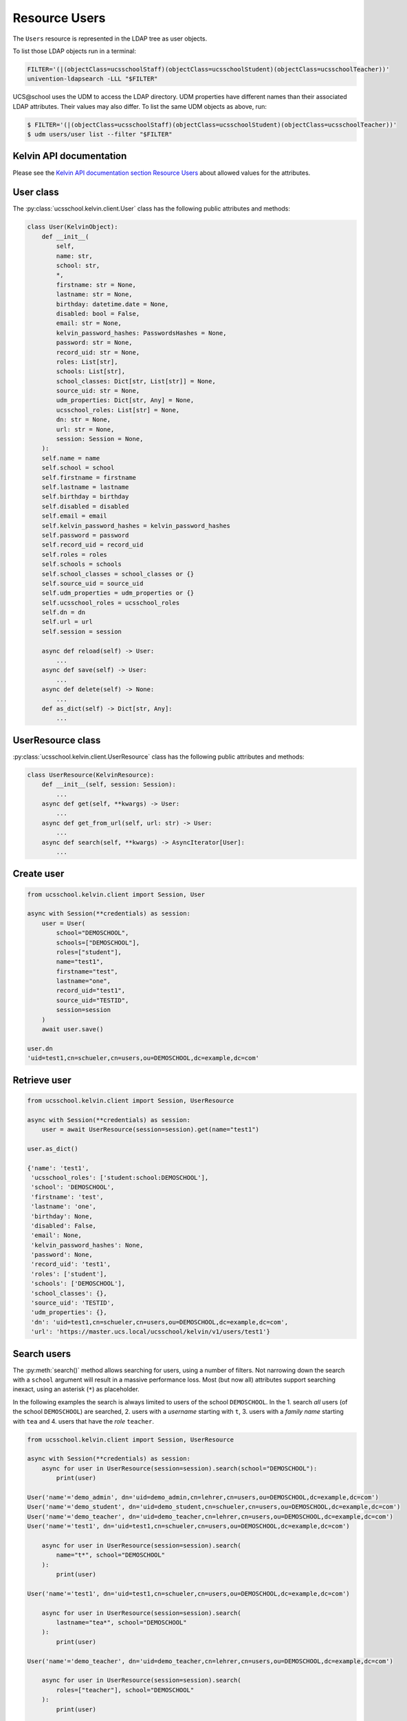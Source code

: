 Resource Users
==============

The ``Users`` resource is represented in the LDAP tree as user objects.

To list those LDAP objects run in  a terminal:

.. code-block:: console

    FILTER='(|(objectClass=ucsschoolStaff)(objectClass=ucsschoolStudent)(objectClass=ucsschoolTeacher))'
    univention-ldapsearch -LLL "$FILTER"

UCS\@school uses the UDM to access the LDAP directory.
UDM properties have different names than their associated LDAP attributes.
Their values may also differ.
To list the same UDM objects as above, run:

.. code-block:: console

    $ FILTER='(|(objectClass=ucsschoolStaff)(objectClass=ucsschoolStudent)(objectClass=ucsschoolTeacher))'
    $ udm users/user list --filter "$FILTER"

Kelvin API documentation
------------------------

Please see the `Kelvin API documentation section Resource Users`_ about allowed values for the attributes.

User class
----------

The :py:class:`ucsschool.kelvin.client.User` class has the following public attributes and methods:

.. code-block:: python

    class User(KelvinObject):
        def __init__(
            self,
            name: str,
            school: str,
            *,
            firstname: str = None,
            lastname: str = None,
            birthday: datetime.date = None,
            disabled: bool = False,
            email: str = None,
            kelvin_password_hashes: PasswordsHashes = None,
            password: str = None,
            record_uid: str = None,
            roles: List[str],
            schools: List[str],
            school_classes: Dict[str, List[str]] = None,
            source_uid: str = None,
            udm_properties: Dict[str, Any] = None,
            ucsschool_roles: List[str] = None,
            dn: str = None,
            url: str = None,
            session: Session = None,
        ):
        self.name = name
        self.school = school
        self.firstname = firstname
        self.lastname = lastname
        self.birthday = birthday
        self.disabled = disabled
        self.email = email
        self.kelvin_password_hashes = kelvin_password_hashes
        self.password = password
        self.record_uid = record_uid
        self.roles = roles
        self.schools = schools
        self.school_classes = school_classes or {}
        self.source_uid = source_uid
        self.udm_properties = udm_properties or {}
        self.ucsschool_roles = ucsschool_roles
        self.dn = dn
        self.url = url
        self.session = session

        async def reload(self) -> User:
            ...
        async def save(self) -> User:
            ...
        async def delete(self) -> None:
            ...
        def as_dict(self) -> Dict[str, Any]:
            ...

UserResource class
------------------

:py:class:`ucsschool.kelvin.client.UserResource` class has the following public attributes and methods:

.. code-block:: python

    class UserResource(KelvinResource):
        def __init__(self, session: Session):
            ...
        async def get(self, **kwargs) -> User:
            ...
        async def get_from_url(self, url: str) -> User:
            ...
        async def search(self, **kwargs) -> AsyncIterator[User]:
            ...


Create user
-----------

.. code-block:: python

    from ucsschool.kelvin.client import Session, User

    async with Session(**credentials) as session:
        user = User(
            school="DEMOSCHOOL",
            schools=["DEMOSCHOOL"],
            roles=["student"],
            name="test1",
            firstname="test",
            lastname="one",
            record_uid="test1",
            source_uid="TESTID",
            session=session
        )
        await user.save()

    user.dn
    'uid=test1,cn=schueler,cn=users,ou=DEMOSCHOOL,dc=example,dc=com'


Retrieve user
-------------

.. code-block:: python

    from ucsschool.kelvin.client import Session, UserResource

    async with Session(**credentials) as session:
        user = await UserResource(session=session).get(name="test1")

    user.as_dict()

    {'name': 'test1',
     'ucsschool_roles': ['student:school:DEMOSCHOOL'],
     'school': 'DEMOSCHOOL',
     'firstname': 'test',
     'lastname': 'one',
     'birthday': None,
     'disabled': False,
     'email': None,
     'kelvin_password_hashes': None,
     'password': None,
     'record_uid': 'test1',
     'roles': ['student'],
     'schools': ['DEMOSCHOOL'],
     'school_classes': {},
     'source_uid': 'TESTID',
     'udm_properties': {},
     'dn': 'uid=test1,cn=schueler,cn=users,ou=DEMOSCHOOL,dc=example,dc=com',
     'url': 'https://master.ucs.local/ucsschool/kelvin/v1/users/test1'}


Search users
------------

The :py:meth:`search()` method allows searching for users, using a number of filters.
Not narrowing down the search with a ``school`` argument will result in a massive performance loss.
Most (but now all) attributes support searching inexact, using an asterisk (``*``) as placeholder.

In the following examples the search is always limited to users of the school ``DEMOSCHOOL``.
In the 1. search *all* users (of the school ``DEMOSCHOOL``) are searched,
2. users with a *username* starting with ``t``,
3. users with a *family name* starting with ``tea`` and
4. users that have the *role* ``teacher``.

.. code-block:: python

    from ucsschool.kelvin.client import Session, UserResource

    async with Session(**credentials) as session:
        async for user in UserResource(session=session).search(school="DEMOSCHOOL"):
            print(user)

    User('name'='demo_admin', dn='uid=demo_admin,cn=lehrer,cn=users,ou=DEMOSCHOOL,dc=example,dc=com')
    User('name'='demo_student', dn='uid=demo_student,cn=schueler,cn=users,ou=DEMOSCHOOL,dc=example,dc=com')
    User('name'='demo_teacher', dn='uid=demo_teacher,cn=lehrer,cn=users,ou=DEMOSCHOOL,dc=example,dc=com')
    User('name'='test1', dn='uid=test1,cn=schueler,cn=users,ou=DEMOSCHOOL,dc=example,dc=com')

        async for user in UserResource(session=session).search(
            name="t*", school="DEMOSCHOOL"
        ):
            print(user)

    User('name'='test1', dn='uid=test1,cn=schueler,cn=users,ou=DEMOSCHOOL,dc=example,dc=com')

        async for user in UserResource(session=session).search(
            lastname="tea*", school="DEMOSCHOOL"
        ):
            print(user)

    User('name'='demo_teacher', dn='uid=demo_teacher,cn=lehrer,cn=users,ou=DEMOSCHOOL,dc=example,dc=com')

        async for user in UserResource(session=session).search(
            roles=["teacher"], school="DEMOSCHOOL"
        ):
            print(user)

    User('name'='demo_admin', dn='uid=demo_admin,cn=lehrer,cn=users,ou=DEMOSCHOOL,dc=example,dc=com')
    User('name'='demo_teacher', dn='uid=demo_teacher,cn=lehrer,cn=users,ou=DEMOSCHOOL,dc=example,dc=com')


Change user properties
----------------------

Get the current user object, change some attributes and save the changes back to LDAP:

.. code-block:: python

    from ucsschool.kelvin.client import Session, User, UserResource

    async def change_properties(username: str, **changes) -> User:
        async with Session(**credentials) as session:
            user = await UserResource(session=session).get(name=username)
            for property, value in changes.items():
                setattr(user, property, value)
            return await user.save()

    user = await change_properties(
        "test1",
        firstname="newfn",
        lastname="newln",
        password="password123",
    )
    assert user.firstname == "newfn"
    assert user.lastname == "newln"


Hint: users cannot be modified, unless their ``record_uid`` and ``source_uid`` attributes are set (as is the case with the ``demo_*`` users).

Move user
---------

User objects support changing both ``school`` and ``name``.

When the ``school`` attribute of a user is changed, the new value *must* be part of the list in the ``schools`` attribute.

In the following example both ``school`` and ``name`` are changed.

.. code-block:: python

    from ucsschool.kelvin.client import Session, User, UserResource

    async with Session(**credentials) as session:
        user = User(
            school="DEMOSCHOOL", schools=["DEMOSCHOOL"],
            roles=["student"], name="test1", firstname="test",
            lastname="one", record_uid="test1",
            source_uid="TESTID", session=session
        )
        await user.save()
        user.dn
        'uid=test1,cn=schueler,cn=users,ou=DEMOSCHOOL,dc=example,dc=com'
        user.name = "test2"
        user.school = "DEMOSCHOOL2"
        user.schools = ["DEMOSCHOOL2"]
        await user.save()
        user.dn
        'uid=test2,cn=schueler,cn=users,ou=DEMOSCHOOL2,dc=example,dc=com'


Delete user
-----------

Get the current user object and delete it:

.. code-block:: python

    from ucsschool.kelvin.client import Session, User, UserResource

    async with Session(**credentials) as session:
        user = await UserResource(session=session).get(name="test1")
        await user.delete()

Trying to retrieve the deleted user will raise a :py:exc:`ucsschool.kelvin.client.NoObject` exception.


.. _`Kelvin API documentation section Resource Users`: https://docs.software-univention.de/ucsschool-kelvin-rest-api/resource-users.html
